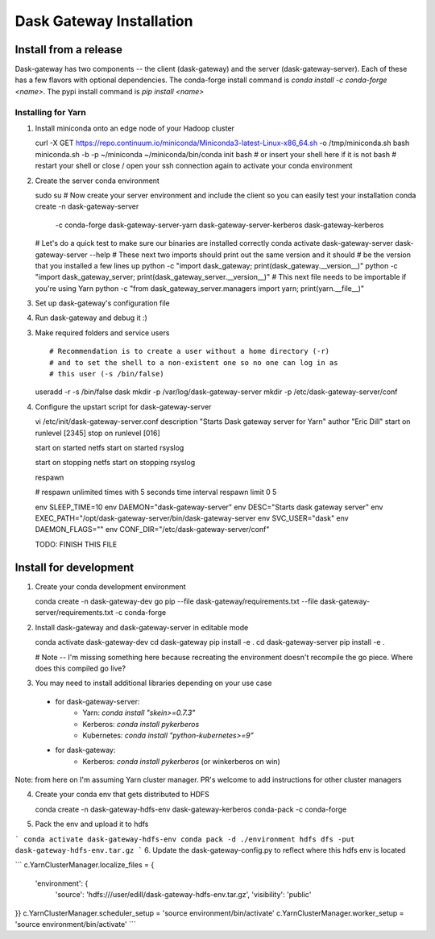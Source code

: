 Dask Gateway Installation
=========================

Install from a release
----------------------
Dask-gateway has two components -- the client (dask-gateway) and the server (dask-gateway-server).
Each of these has a few flavors with optional dependencies.
The conda-forge install command is `conda install -c conda-forge <name>`.
The pypi install command is `pip install <name>`

===================================  ===================================  ==================================================
conda-forge                          pypi                                 description
===================================  ===================================  ==================================================
``dask-gateway``                     ``dask-gateway``                     base client
``dask-gateway-kerberos``            ``dask-gateway[kerberos]``           client with Kerberos auth support
``dask-gateway-server``              ``dask-gateway-server``              base server
``dask-gateway-server-kerberos``     ``dask-gateway-server[kerberos]``    server with Kerberos auth support
``dask-gateway-server-kubernetes``   ``dask-gateway-server[kubernetes]``  server with support for Dask clusters on kubernetes
``dask-gateway-server-yarn``         ``dask-gateway-server[yarn]``        server with support for Dask clusters on Yarn
===================================  ===================================  ===================================================

Installing for Yarn
*******************
1. Install miniconda onto an edge node of your Hadoop cluster ::

   curl -X GET https://repo.continuum.io/miniconda/Miniconda3-latest-Linux-x86_64.sh -o /tmp/miniconda.sh
   bash miniconda.sh -b -p ~/miniconda
   ~/miniconda/bin/conda init bash  # or insert your shell here if it is not bash
   # restart your shell or close / open your ssh connection again to activate your conda environment

2. Create the server conda environment ::

   sudo su
   # Now create your server environment and include the client so you can easily test your installation
   conda create -n dask-gateway-server \
       -c conda-forge \
       dask-gateway-server-yarn \
       dask-gateway-server-kerberos \
       dask-gateway-kerberos

   # Let's do a quick test to make sure our binaries are installed correctly
   conda activate dask-gateway-server
   dask-gateway-server --help
   # These next two imports should print out the same version and it should
   # be the version that you installed a few lines up
   python -c "import dask_gateway; print(dask_gateway.__version__)"
   python -c "import dask_gateway_server; print(dask_gateway_server.__version__)"
   # This next file needs to be importable if you're using Yarn
   python -c "from dask_gateway_server.managers import yarn; print(yarn.__file__)"

3. Set up dask-gateway's configuration file ::

4. Run dask-gateway and debug it :) ::


3. Make required folders and service users ::

   # Recommendation is to create a user without a home directory (-r)
   # and to set the shell to a non-existent one so no one can log in as
   # this user (-s /bin/false)
   useradd -r -s /bin/false dask
   mkdir -p /var/log/dask-gateway-server
   mkdir -p /etc/dask-gateway-server/conf



4. Configure the upstart script for dask-gateway-server ::

   vi /etc/init/dask-gateway-server.conf
   description "Starts Dask gateway server for Yarn"
   author "Eric Dill"
   start on runlevel [2345]
   stop on runlevel [016]

   start on started netfs
   start on started rsyslog

   start on stopping netfs
   start on stopping rsyslog

   respawn

   # respawn unlimited times with 5 seconds time interval
   respawn limit 0 5

   env SLEEP_TIME=10
   env DAEMON="dask-gateway-server"
   env DESC="Starts dask gateway server"
   env EXEC_PATH="/opt/dask-gateway-server/bin/dask-gateway-server
   env SVC_USER="dask"
   env DAEMON_FLAGS=""
   env CONF_DIR="/etc/dask-gateway-server/conf"

   TODO: FINISH THIS FILE






Install for development
-----------------------

1. Create your conda development environment

   conda create -n dask-gateway-dev go pip --file dask-gateway/requirements.txt --file dask-gateway-server/requirements.txt -c conda-forge

2. Install dask-gateway and dask-gateway-server in editable mode

   conda activate dask-gateway-dev
   cd dask-gateway
   pip install -e .
   cd dask-gateway-server
   pip install -e .

   # Note -- I'm missing something here because recreating the
   environment doesn't recompile the go piece. Where does this
   compiled go live?

3. You may need to install additional libraries depending on your use case

  * for dask-gateway-server:
      * Yarn: `conda install "skein>=0.7.3"`
      * Kerberos: `conda install pykerberos`
      * Kubernetes: `conda install "python-kubernetes>=9"`
  * for dask-gateway:
      * Kerberos: `conda install pykerberos` (or winkerberos on win)

Note: from here on I'm assuming Yarn cluster manager. PR's welcome to add instructions for other cluster managers

4. Create your conda env that gets distributed to HDFS

   conda create -n dask-gateway-hdfs-env dask-gateway-kerberos conda-pack -c conda-forge

5. Pack the env and upload it to hdfs

```
conda activate dask-gateway-hdfs-env
conda pack -d ./environment
hdfs dfs -put dask-gateway-hdfs-env.tar.gz
```
6. Update the dask-gateway-config.py to reflect where this hdfs env is located

```
c.YarnClusterManager.localize_files = {
    'environment':  {
        'source': 'hdfs:///user/edill/dask-gateway-hdfs-env.tar.gz',
        'visibility': 'public'
}}
c.YarnClusterManager.scheduler_setup = 'source environment/bin/activate'
c.YarnClusterManager.worker_setup = 'source environment/bin/activate'
```
